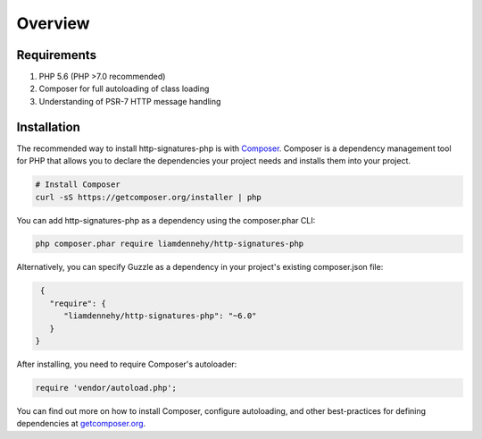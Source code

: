 ========
Overview
========

Requirements
============

#. PHP 5.6 (PHP >7.0 recommended)
#. Composer for full autoloading of class loading
#. Understanding of PSR-7 HTTP message handling

.. _installation:


Installation
============

The recommended way to install http-signatures-php is with
`Composer <http://getcomposer.org>`_. Composer is a dependency management tool
for PHP that allows you to declare the dependencies your project needs and
installs them into your project.

.. code-block:: bash

    # Install Composer
    curl -sS https://getcomposer.org/installer | php

You can add http-signatures-php as a dependency using the composer.phar CLI:

.. code-block:: bash

    php composer.phar require liamdennehy/http-signatures-php

Alternatively, you can specify Guzzle as a dependency in your project's
existing composer.json file:

.. code-block:: js

    {
      "require": {
         "liamdennehy/http-signatures-php": "~6.0"
      }
   }

After installing, you need to require Composer's autoloader:

.. code-block:: php

    require 'vendor/autoload.php';

You can find out more on how to install Composer, configure autoloading, and
other best-practices for defining dependencies at `getcomposer.org <http://getcomposer.org>`_.


..  Bleeding edge
    -------------
    
    During your development, you can keep up with the latest changes on the master
    branch by setting the version requirement for Guzzle to ``~6.0@dev``.
    
    .. code-block:: js
    
       {
          "require": {
             "guzzlehttp/guzzle": "~6.0@dev"
          }
       }
    





  
..  License
    =======
    
    Licensed using the `MIT license <http://opensource.org/licenses/MIT>`_.
    
        Copyright (c) 2015 Michael Dowling <https://github.com/mtdowling>
    
        Permission is hereby granted, free of charge, to any person obtaining a copy
        of this software and associated documentation files (the "Software"), to deal
        in the Software without restriction, including without limitation the rights
        to use, copy, modify, merge, publish, distribute, sublicense, and/or sell
        copies of the Software, and to permit persons to whom the Software is
        furnished to do so, subject to the following conditions:
    
        The above copyright notice and this permission notice shall be included in
        all copies or substantial portions of the Software.
    
        THE SOFTWARE IS PROVIDED "AS IS", WITHOUT WARRANTY OF ANY KIND, EXPRESS OR
        IMPLIED, INCLUDING BUT NOT LIMITED TO THE WARRANTIES OF MERCHANTABILITY,
        FITNESS FOR A PARTICULAR PURPOSE AND NONINFRINGEMENT. IN NO EVENT SHALL THE
        AUTHORS OR COPYRIGHT HOLDERS BE LIABLE FOR ANY CLAIM, DAMAGES OR OTHER
        LIABILITY, WHETHER IN AN ACTION OF CONTRACT, TORT OR OTHERWISE, ARISING FROM,
        OUT OF OR IN CONNECTION WITH THE SOFTWARE OR THE USE OR OTHER DEALINGS IN
        THE SOFTWARE.
    

..  Contributing
    ============
    
    
    Guidelines
    ----------
    
    1. Guzzle utilizes PSR-1, PSR-2, PSR-4, and PSR-7.
    2. Guzzle is meant to be lean and fast with very few dependencies. This means
       that not every feature request will be accepted.
    3. Guzzle has a minimum PHP version requirement of PHP 5.5. Pull requests must
       not require a PHP version greater than PHP 5.5 unless the feature is only
       utilized conditionally.
    4. All pull requests must include unit tests to ensure the change works as
       expected and to prevent regressions.
    

    Running the tests
    -----------------
    
    In order to contribute, you'll need to checkout the source from GitHub and
    install Guzzle's dependencies using Composer:
    
    .. code-block:: bash
    
        git clone https://github.com/guzzle/guzzle.git
        cd guzzle && curl -s http://getcomposer.org/installer | php && ./composer.phar install --dev
    
    Guzzle is unit tested with PHPUnit. Run the tests using the Makefile:
    
    .. code-block:: bash
    
        make test
    
    .. note::
    
        You'll need to install node.js v0.5.0 or newer in order to perform
        integration tests on Guzzle's HTTP handlers.
    

    Reporting a security vulnerability
    ==================================
    
    We want to ensure that Guzzle is a secure HTTP client library for everyone. If
    you've discovered a security vulnerability in Guzzle, we appreciate your help
    in disclosing it to us in a `responsible manner <http://en.wikipedia.org/wiki/Responsible_disclosure>`_.
    
    Publicly disclosing a vulnerability can put the entire community at risk. If
    you've discovered a security concern, please email us at
    security@guzzlephp.org. We'll work with you to make sure that we understand the
    scope of the issue, and that we fully address your concern. We consider
    correspondence sent to security@guzzlephp.org our highest priority, and work to
    address any issues that arise as quickly as possible.
    
    After a security vulnerability has been corrected, a security hotfix release will
    be deployed as soon as possible.
